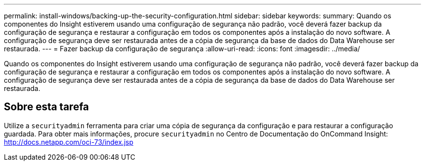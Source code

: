 ---
permalink: install-windows/backing-up-the-security-configuration.html 
sidebar: sidebar 
keywords:  
summary: Quando os componentes do Insight estiverem usando uma configuração de segurança não padrão, você deverá fazer backup da configuração de segurança e restaurar a configuração em todos os componentes após a instalação do novo software. A configuração de segurança deve ser restaurada antes de a cópia de segurança da base de dados do Data Warehouse ser restaurada. 
---
= Fazer backup da configuração de segurança
:allow-uri-read: 
:icons: font
:imagesdir: ../media/


[role="lead"]
Quando os componentes do Insight estiverem usando uma configuração de segurança não padrão, você deverá fazer backup da configuração de segurança e restaurar a configuração em todos os componentes após a instalação do novo software. A configuração de segurança deve ser restaurada antes de a cópia de segurança da base de dados do Data Warehouse ser restaurada.



== Sobre esta tarefa

Utilize a `securityadmin` ferramenta para criar uma cópia de segurança da configuração e para restaurar a configuração guardada. Para obter mais informações, procure `securityadmin` no Centro de Documentação do OnCommand Insight: http://docs.netapp.com/oci-73/index.jsp[]
